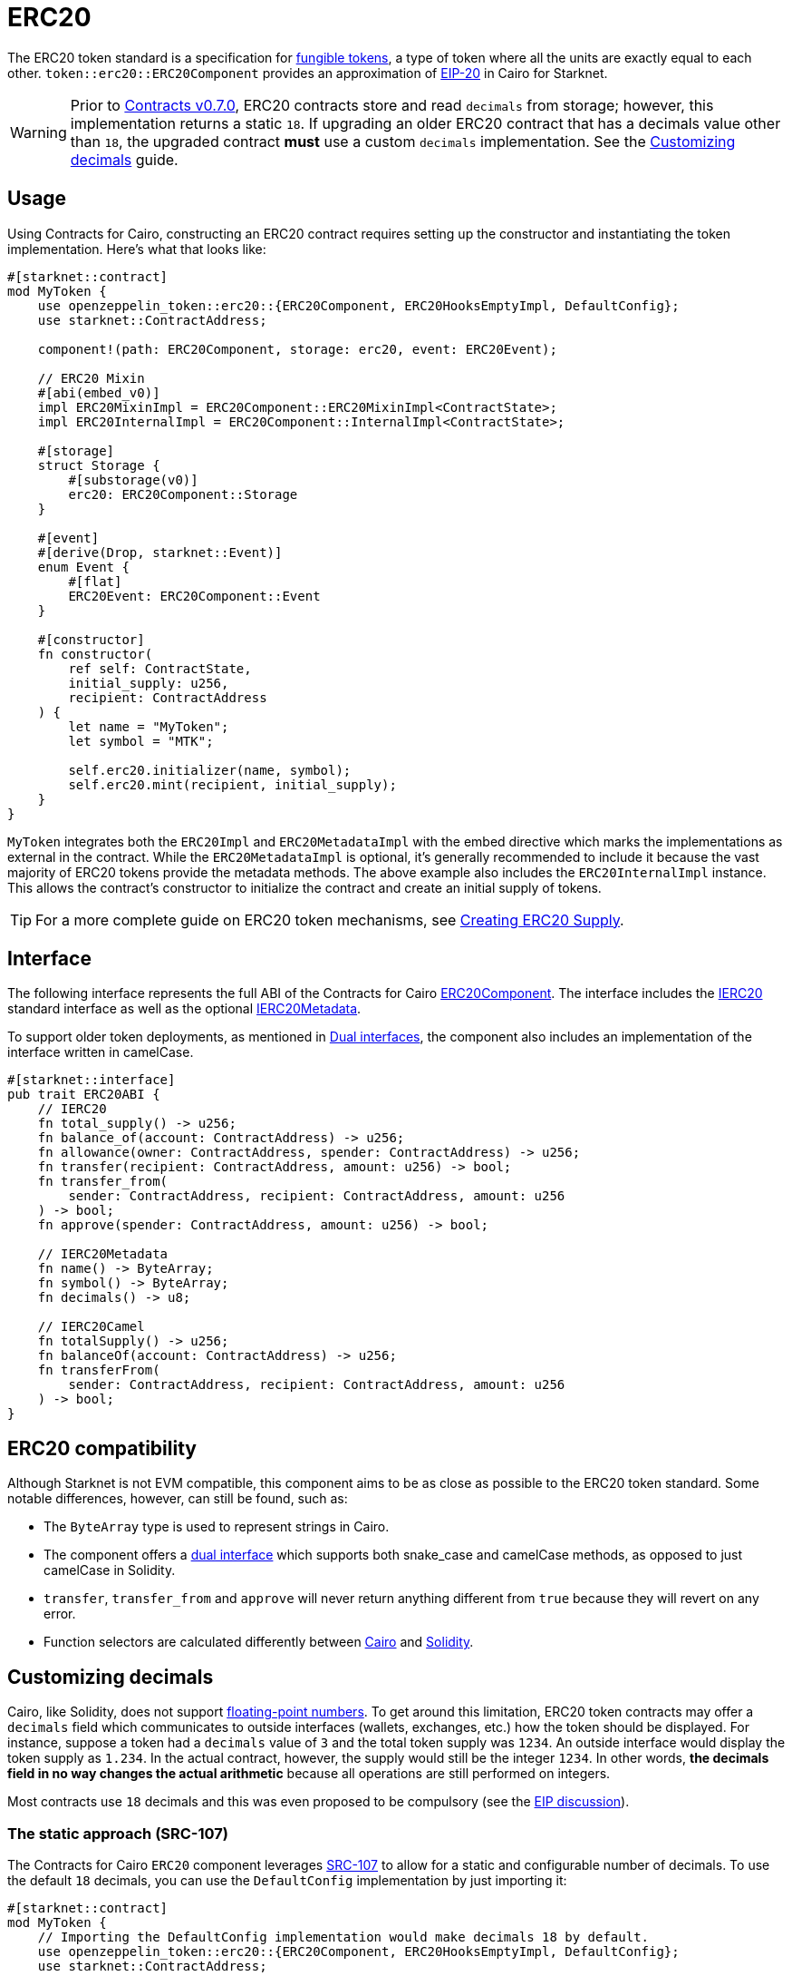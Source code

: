 = ERC20

:fungible-tokens: https://docs.openzeppelin.com/contracts/4.x/tokens#different-kinds-of-tokens[fungible tokens]
:eip20: https://eips.ethereum.org/EIPS/eip-20[EIP-20]
:version: https://github.com/OpenZeppelin/cairo-contracts/releases/tag/v0.7.0[Contracts v0.7.0]
:custom-decimals: xref:/erc20.adoc#customizing_decimals[Customizing decimals]

The ERC20 token standard is a specification for {fungible-tokens}, a type of token where all the units are exactly equal to each other.
`token::erc20::ERC20Component` provides an approximation of {eip20} in Cairo for Starknet.

WARNING: Prior to {version}, ERC20 contracts store and read `decimals` from storage; however, this implementation returns a static `18`.
If upgrading an older ERC20 contract that has a decimals value other than `18`, the upgraded contract *must* use a custom `decimals` implementation.
See the {custom-decimals} guide.

== Usage

:erc20-supply: xref:/guides/erc20-supply.adoc[Creating ERC20 Supply]

Using Contracts for Cairo, constructing an ERC20 contract requires setting up the constructor and instantiating the token implementation.
Here's what that looks like:

[,cairo]
----
#[starknet::contract]
mod MyToken {
    use openzeppelin_token::erc20::{ERC20Component, ERC20HooksEmptyImpl, DefaultConfig};
    use starknet::ContractAddress;

    component!(path: ERC20Component, storage: erc20, event: ERC20Event);

    // ERC20 Mixin
    #[abi(embed_v0)]
    impl ERC20MixinImpl = ERC20Component::ERC20MixinImpl<ContractState>;
    impl ERC20InternalImpl = ERC20Component::InternalImpl<ContractState>;

    #[storage]
    struct Storage {
        #[substorage(v0)]
        erc20: ERC20Component::Storage
    }

    #[event]
    #[derive(Drop, starknet::Event)]
    enum Event {
        #[flat]
        ERC20Event: ERC20Component::Event
    }

    #[constructor]
    fn constructor(
        ref self: ContractState,
        initial_supply: u256,
        recipient: ContractAddress
    ) {
        let name = "MyToken";
        let symbol = "MTK";

        self.erc20.initializer(name, symbol);
        self.erc20.mint(recipient, initial_supply);
    }
}
----

`MyToken` integrates both the `ERC20Impl` and `ERC20MetadataImpl` with the embed directive which marks the implementations as external in the contract.
While the `ERC20MetadataImpl` is optional, it's generally recommended to include it because the vast majority of ERC20 tokens provide the metadata methods.
The above example also includes the `ERC20InternalImpl` instance.
This allows the contract's constructor to initialize the contract and create an initial supply of tokens.

TIP: For a more complete guide on ERC20 token mechanisms, see {erc20-supply}.

== Interface

:dual-interfaces: xref:/interfaces.adoc#dual_interfaces[Dual interfaces]
:ierc20-interface: xref:/api/erc20.adoc#IERC20[IERC20]
:ierc20metadata-interface: xref:/api/erc20.adoc#IERC20Metadata[IERC20Metadata]
:erc20-component: xref:/api/erc20.adoc#ERC20Component[ERC20Component]
:erc20-supply: xref:/guides/erc20-supply.adoc[Creating ERC20 Supply]

The following interface represents the full ABI of the Contracts for Cairo {erc20-component}.
The interface includes the {ierc20-interface} standard interface as well as the optional {ierc20metadata-interface}.

To support older token deployments, as mentioned in {dual-interfaces}, the component also includes an implementation of the interface written in camelCase.

[,cairo]
----
#[starknet::interface]
pub trait ERC20ABI {
    // IERC20
    fn total_supply() -> u256;
    fn balance_of(account: ContractAddress) -> u256;
    fn allowance(owner: ContractAddress, spender: ContractAddress) -> u256;
    fn transfer(recipient: ContractAddress, amount: u256) -> bool;
    fn transfer_from(
        sender: ContractAddress, recipient: ContractAddress, amount: u256
    ) -> bool;
    fn approve(spender: ContractAddress, amount: u256) -> bool;

    // IERC20Metadata
    fn name() -> ByteArray;
    fn symbol() -> ByteArray;
    fn decimals() -> u8;

    // IERC20Camel
    fn totalSupply() -> u256;
    fn balanceOf(account: ContractAddress) -> u256;
    fn transferFrom(
        sender: ContractAddress, recipient: ContractAddress, amount: u256
    ) -> bool;
}
----

== ERC20 compatibility

:cairo-selectors: https://github.com/starkware-libs/cairo/blob/7dd34f6c57b7baf5cd5a30c15e00af39cb26f7e1/crates/cairo-lang-starknet/src/contract.rs#L39-L48[Cairo]
:solidity-selectors: https://solidity-by-example.org/function-selector/[Solidity]
:dual-interface: xref:/interfaces.adoc#dual_interfaces[dual interface]

Although Starknet is not EVM compatible, this component aims to be as close as possible to the ERC20 token standard.
Some notable differences, however, can still be found, such as:

* The `ByteArray` type is used to represent strings in Cairo.
* The component offers a {dual-interface} which supports both snake_case and camelCase methods, as opposed to just camelCase in Solidity.
* `transfer`, `transfer_from` and `approve` will never return anything different from `true` because they will revert on any error.
* Function selectors are calculated differently between {cairo-selectors} and {solidity-selectors}.

== Customizing decimals

:SRC-107: https://github.com/starknet-io/SNIPs/blob/main/SNIPS/snip-107.md[SRC-107]

:floating-point: https://en.wikipedia.org//wiki/Floating-point_arithmetic[floating-point numbers]
:eip-discussion: https://github.com/ethereum/EIPs/issues/724[EIP discussion]

Cairo, like Solidity, does not support {floating-point}.
To get around this limitation, ERC20 token contracts may offer a `decimals` field which communicates to outside interfaces (wallets, exchanges, etc.) how the token should be displayed.
For instance, suppose a token had a `decimals` value of `3` and the total token supply was `1234`.
An outside interface would display the token supply as `1.234`.
In the actual contract, however, the supply would still be the integer `1234`.
In other words, *the decimals field in no way changes the actual arithmetic* because all operations are still performed on integers.

Most contracts use `18` decimals and this was even proposed to be compulsory (see the {eip-discussion}).

=== The static approach (SRC-107)

The Contracts for Cairo `ERC20` component leverages {SRC-107} to allow for a static and configurable number of decimals.
To use the default `18` decimals, you can use the `DefaultConfig` implementation by just importing it:

[,cairo]
----
#[starknet::contract]
mod MyToken {
    // Importing the DefaultConfig implementation would make decimals 18 by default.
    use openzeppelin_token::erc20::{ERC20Component, ERC20HooksEmptyImpl, DefaultConfig};
    use starknet::ContractAddress;

    component!(path: ERC20Component, storage: erc20, event: ERC20Event);

    #[abi(embed_v0)]
    impl ERC20Impl = ERC20Component::ERC20Impl<ContractState>;
    #[abi(embed_v0)]
    impl ERC20CamelOnlyImpl = ERC20Component::ERC20CamelOnlyImpl<ContractState>;
    impl ERC20InternalImpl = ERC20Component::InternalImpl<ContractState>;

    (...)
}
----

To customize this value, you can implement the ImmutableConfig trait locally in the contract.
The following example shows how to set the decimals to `6`:

[,cairo]
----
mod MyToken {
    use openzeppelin_token::erc20::{ERC20Component, ERC20HooksEmptyImpl};
    use starknet::ContractAddress;

    component!(path: ERC20Component, storage: erc20, event: ERC20Event);

    #[abi(embed_v0)]
    impl ERC20Impl = ERC20Component::ERC20Impl<ContractState>;
    #[abi(embed_v0)]
    impl ERC20CamelOnlyImpl = ERC20Component::ERC20CamelOnlyImpl<ContractState>;
    impl ERC20InternalImpl = ERC20Component::InternalImpl<ContractState>;

    (...)

    // Custom implementation of the ERC20Component ImmutableConfig.
    impl ERC20ImmutableConfig of ERC20Component::ImmutableConfig {
        const DECIMALS: u8 = 6;
    }
}
----

=== The storage approach

For more complex scenarios, such as a factory deploying multiple tokens with differing values for decimals, a flexible solution might be appropriate.

TIP: Note that we are not using the MixinImpl or the DefaultConfig in this case, since we need to customize the IERC20Metadata implementation.

[,cairo]
----
#[starknet::contract]
mod MyToken {
    use openzeppelin_token::erc20::{ERC20Component, ERC20HooksEmptyImpl};
    use starknet::ContractAddress;

    component!(path: ERC20Component, storage: erc20, event: ERC20Event);

    #[abi(embed_v0)]
    impl ERC20Impl = ERC20Component::ERC20Impl<ContractState>;
    #[abi(embed_v0)]
    impl ERC20CamelOnlyImpl = ERC20Component::ERC20CamelOnlyImpl<ContractState>;
    impl ERC20InternalImpl = ERC20Component::InternalImpl<ContractState>;

    #[storage]
    struct Storage {
        #[substorage(v0)]
        erc20: ERC20Component::Storage,
        // The decimals value is stored locally
        decimals: u8
    }

    #[event]
    #[derive(Drop, starknet::Event)]
    enum Event {
        #[flat]
        ERC20Event: ERC20Component::Event
    }

    #[constructor]
    fn constructor(
        ref self: ContractState,
        decimals: u8,
        initial_supply: u256,
        recipient: ContractAddress,
    ) {
        // Call the internal function that writes decimals to storage
        self._set_decimals(decimals);

        // Initialize ERC20
        let name = "MyToken";
        let symbol = "MTK";

        self.erc20.initializer(name, symbol);
        self.erc20.mint(recipient, initial_supply);
    }

    #[abi(embed_v0)]
    impl ERC20MetadataImpl of interface::IERC20Metadata<ContractState> {
        fn name(self: @ContractState) -> ByteArray {
            self.erc20.name()
        }

        fn symbol(self: @ContractState) -> ByteArray {
            self.erc20.symbol()
        }

        fn decimals(self: @ContractState) -> u8 {
            self.decimals.read()
        }
    }

    #[generate_trait]
    impl InternalImpl of InternalTrait {
        fn _set_decimals(ref self: ContractState, decimals: u8) {
            self.decimals.write(decimals);
        }
    }
}
----

This contract expects a `decimals` argument in the constructor and uses an internal function to write the decimals to storage.
Note that the `decimals` state variable must be defined in the contract's storage because this variable does not exist in the component offered by OpenZeppelin Contracts for Cairo.
It's important to include a custom ERC20 metadata implementation and NOT use the Contracts for Cairo `ERC20MetadataImpl` in this specific case since the `decimals` method will always return `18`.
